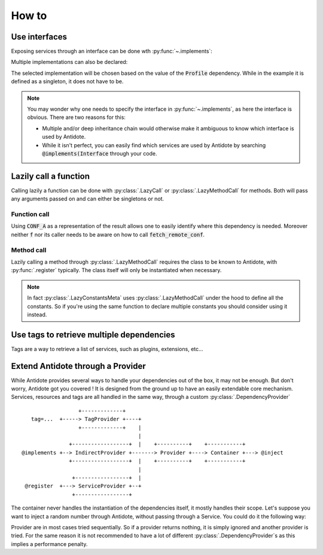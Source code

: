 How to
======


Use interfaces
--------------

Exposing services through an interface can be done wth :py:func:`~.implements`:

.. testcode:: how_to_interface

    from antidote import register, implements

    class IService:
        pass

    @implements(IService)
    @register
    class Service(IService):
        pass

.. doctest:: how_to_interface

    >>> from antidote import world
    >>> world.get(IService)
    <Service ...>

Multiple implementations can also be declared:

.. testcode:: how_to_interface

    from enum import Flag, auto

    class Profile(Flag):
        POSTGRES = auto()
        MYSQL = auto()

    class Database:
        pass

    @implements(Database, state=Profile.POSTGRES)
    @register
    class PostgresDB(Database):
        pass

    @implements(Database, state=Profile.MYSQL)
    @register
    class MySQLDB(Database):
        pass

.. doctest:: how_to_interface

    >>> world.update_singletons({Profile: Profile.POSTGRES})
    >>> world.get(Database)
    <PostgresDB ...>

The selected implementation will be chosen based on the value of the
:code:`Profile` dependency. While in the example it is defined as a singleton,
it does not have to be.

.. note::

    You may wonder why one needs to specify the interface in :py:func:`~.implements`,
    as here the interface is obvious. There are two reasons for this:

    - Multiple and/or deep inheritance chain would otherwise make it ambiguous
      to know which interface is used by Antidote.
    - While it isn't perfect, you can easily find which services are used by
      Antidote by searching :code:`@implements(Interface` through your code.


Lazily call a function
----------------------

Calling lazily a function can be done with :py:class:`.LazyCall` or
:py:class:`.LazyMethodCall` for methods. Both will pass any arguments passed on
and can either be singletons or not.

Function call
^^^^^^^^^^^^^

.. testsetup:: how_to_lazy

    import sys

    class DummyRequests:
        def get(url):
            return url

    sys.modules['requests'] = DummyRequests()

.. testcode:: how_to_lazy

    import requests
    from antidote import LazyCall, inject

    def fetch_remote_conf(name):
        return requests.get(f"https://example.com/conf/{name}")

    CONF_A = LazyCall(fetch_remote_conf)("conf_a")

    @inject(dependencies=(CONF_A,))
    def f(conf):
        return conf

Using :code:`CONF_A` as a representation of the result allows one to easily identify
where this dependency is needed. Moreover neither :code:`f` nor its caller needs to
be aware on how to call :code:`fetch_remote_conf`.

Method call
^^^^^^^^^^^

.. testcode:: how_to_lazy

    from urllib.parse import urljoin
    from antidote import register, LazyMethodCall

    @register
    class ExampleCom:
        def get(url):
            return requests.get(urljoin("https://example.com/", url))

        STATUS = LazyMethodCall(get, singleton=False)("/status")

Lazily calling a method through :py:class:`.LazyMethodCall` requires the class
to be known to Antidote, with :py:func:`.register` typically. The class itself
will only be instantiated when necessary.

.. note::

    In fact :py:class:`.LazyConstantsMeta` uses :py:class:`.LazyMethodCall`
    under the hood to define all the constants. So if you're using the same
    function to declare multiple constants you should consider using it
    instead.


Use tags to retrieve multiple dependencies
------------------------------------------

Tags are a way to retrieve a list of services, such as plugins, extensions, etc...

.. testcode:: how_to_tags

    from antidote import register, Tag

    @register(tags=['dummies', Tag('extension', version=1)])
    class Service:
        pass

    @register(tags=['dummies', Tag('extension', version=2)])
    class Service2:
        pass

.. doctest:: how_to_tags

    >>> from antidote import world, Tagged
    >>> services = world.get(Tagged('extension'))
    >>> list(zip(services.tags(), services.dependencies(), services.instances()))
    [(Tag(name='extension', version=1), <class 'Service'>, <Service object at ...>), (Tag(name='extension', version=2), <class 'Service2'>, <Service2 object at ...>)]


Extend Antidote through a Provider
----------------------------------

While Antidote provides several ways to handle your dependencies out of the box, it may
not be enough. But don't worry, Antidote got you covered ! It is designed from the ground
up to have an easily extendable core mechanism. Services, resources and tags are all
handled in the same way, through a custom :py:class:`.DependencyProvider` ::

                      +-------------+
       tag=...  +-----> TagProvider +----+
                      +-------------+    |
                                         |
                   +------------------+  |    +----------+    +-----------+
    @implements +--> IndirectProvider +-------> Provider +----> Container +---> @inject
                   +------------------+  |    +----------+    +-----------+
                                         |
                    +-----------------+  |
     @register  +---> ServiceProvider +--+
                    +-----------------+


The container never handles the instantiation of the dependencies itself, it mostly
handles their scope. Let's suppose you want to inject a random number through Antidote,
without passing through a Service. You could do it the following way:


.. testcode:: how_to_provider

    import random
    from typing import Any, Optional

    import antidote
    from antidote.core import DependencyProvider, DependencyInstance

    @antidote.provider
    class RandomProvider(DependencyProvider):
        def provide(self, dependency: Any) -> Optional[DependencyInstance]:
            if dependency == 'random':
                return DependencyInstance(random.random(), singleton=False)

.. doctest:: how_to_provider

    >>> from antidote import world
    >>> world.get('random')
    0...
    >>> world.get('random') is world.get('random')
    False

Provider are in most cases tried sequentially. So if a provider returns nothing,
it is simply ignored and another provider is tried. For the same reason it is not
recommended to have a lot of different :py:class:`.DependencyProvider`\ s as this
implies a performance penalty.